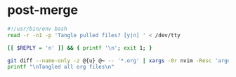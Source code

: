 * post-merge
:PROPERTIES:
:header-args: :tangle ./.git/hooks/post-merge :tangle-mode +x
:END:

#+begin_src bash
#!/usr/bin/env bash
read -r -n1 -p 'Tangle pulled files? [y|n] ' < /dev/tty

[[ $REPLY = 'n' ]] && { printf '\n'; exit 1; }

git diff --name-only -z @{u} @~ -- '*.org' | xargs -0r nvim -Resc 'argdo exe "norm \<C-c>\<C-v>\<C-t>"' --
printf "\nTangled all org files\n"
#+end_src
